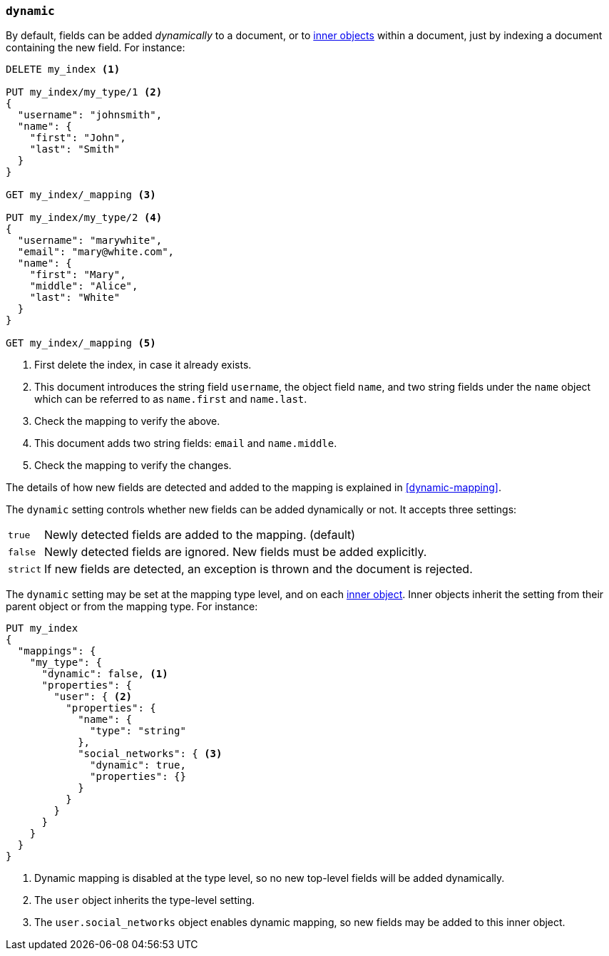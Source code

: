 [[dynamic]]
=== `dynamic`

By default, fields can be added _dynamically_ to a document, or to
<<object,inner objects>> within a document, just by indexing a document
containing the new field.  For instance:

[source,js]
--------------------------------------------------
DELETE my_index <1>

PUT my_index/my_type/1 <2>
{
  "username": "johnsmith",
  "name": {
    "first": "John",
    "last": "Smith"
  }
}

GET my_index/_mapping <3>

PUT my_index/my_type/2 <4>
{
  "username": "marywhite",
  "email": "mary@white.com",
  "name": {
    "first": "Mary",
    "middle": "Alice",
    "last": "White"
  }
}

GET my_index/_mapping <5>
--------------------------------------------------
// AUTOSENSE
<1> First delete the index, in case it already exists.
<2> This document introduces the string field `username`, the object field
    `name`, and two string fields under the `name` object which can be
    referred to as `name.first` and `name.last`.
<3> Check the mapping to verify the above.
<4> This document adds two string fields: `email` and `name.middle`.
<5> Check the mapping to verify the changes.

The details of how new fields are detected and added to the mapping is explained in <<dynamic-mapping>>.

The `dynamic` setting controls whether new fields can be added dynamically or
not.  It accepts three settings:

[horizontal]
`true`::    Newly detected fields are added to the mapping. (default)
`false`::   Newly detected fields are ignored.  New fields must be added explicitly.
`strict`::  If new fields are detected, an exception is thrown and the document is rejected.

The `dynamic` setting may be set at the mapping type level, and on each
<<object,inner object>>.  Inner objects inherit the setting from their parent
object or from the mapping type.  For instance:

[source,js]
--------------------------------------------------
PUT my_index
{
  "mappings": {
    "my_type": {
      "dynamic": false, <1>
      "properties": {
        "user": { <2>
          "properties": {
            "name": {
              "type": "string"
            },
            "social_networks": { <3>
              "dynamic": true,
              "properties": {}
            }
          }
        }
      }
    }
  }
}
--------------------------------------------------
// AUTOSENSE
<1> Dynamic mapping is disabled at the type level, so no new top-level fields will be added dynamically.
<2> The `user` object inherits the type-level setting.
<3> The `user.social_networks` object enables dynamic mapping, so new fields may be added to this inner object.

